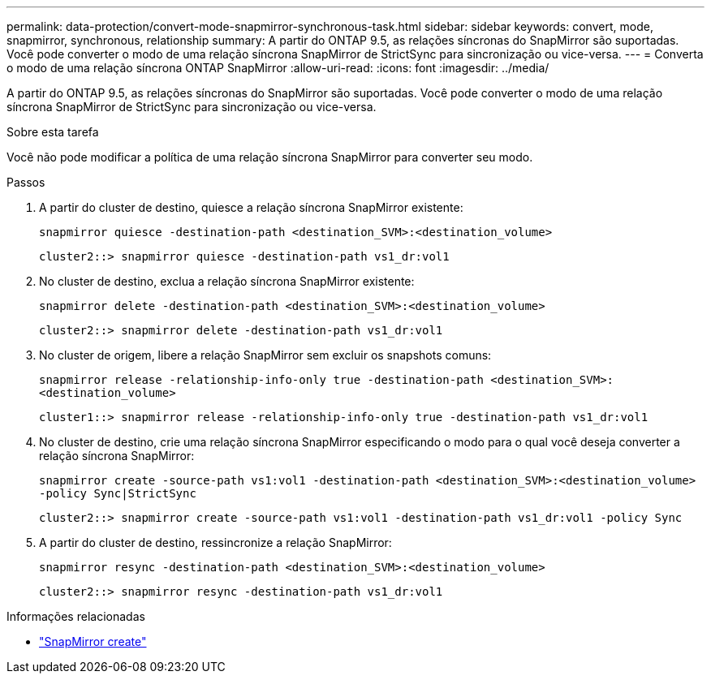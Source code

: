 ---
permalink: data-protection/convert-mode-snapmirror-synchronous-task.html 
sidebar: sidebar 
keywords: convert, mode, snapmirror, synchronous, relationship 
summary: A partir do ONTAP 9.5, as relações síncronas do SnapMirror são suportadas. Você pode converter o modo de uma relação síncrona SnapMirror de StrictSync para sincronização ou vice-versa. 
---
= Converta o modo de uma relação síncrona ONTAP SnapMirror
:allow-uri-read: 
:icons: font
:imagesdir: ../media/


[role="lead"]
A partir do ONTAP 9.5, as relações síncronas do SnapMirror são suportadas. Você pode converter o modo de uma relação síncrona SnapMirror de StrictSync para sincronização ou vice-versa.

.Sobre esta tarefa
Você não pode modificar a política de uma relação síncrona SnapMirror para converter seu modo.

.Passos
. A partir do cluster de destino, quiesce a relação síncrona SnapMirror existente:
+
`snapmirror quiesce -destination-path <destination_SVM>:<destination_volume>`

+
[listing]
----
cluster2::> snapmirror quiesce -destination-path vs1_dr:vol1
----
. No cluster de destino, exclua a relação síncrona SnapMirror existente:
+
`snapmirror delete -destination-path <destination_SVM>:<destination_volume>`

+
[listing]
----
cluster2::> snapmirror delete -destination-path vs1_dr:vol1
----
. No cluster de origem, libere a relação SnapMirror sem excluir os snapshots comuns:
+
`snapmirror release -relationship-info-only true -destination-path <destination_SVM>:<destination_volume>`

+
[listing]
----
cluster1::> snapmirror release -relationship-info-only true -destination-path vs1_dr:vol1
----
. No cluster de destino, crie uma relação síncrona SnapMirror especificando o modo para o qual você deseja converter a relação síncrona SnapMirror:
+
`snapmirror create -source-path vs1:vol1 -destination-path <destination_SVM>:<destination_volume> -policy Sync|StrictSync`

+
[listing]
----
cluster2::> snapmirror create -source-path vs1:vol1 -destination-path vs1_dr:vol1 -policy Sync
----
. A partir do cluster de destino, ressincronize a relação SnapMirror:
+
`snapmirror resync -destination-path <destination_SVM>:<destination_volume>`

+
[listing]
----
cluster2::> snapmirror resync -destination-path vs1_dr:vol1
----


.Informações relacionadas
* link:https://docs.netapp.com/us-en/ontap-cli/snapmirror-create.html["SnapMirror create"^]

